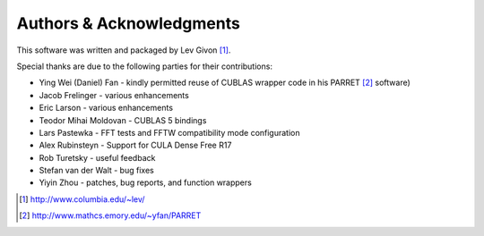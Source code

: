 .. -*- rst -*-

Authors & Acknowledgments
=========================
This software was written and packaged by Lev Givon [1]_. 

Special thanks are due to the following parties for their contributions:

- Ying Wei (Daniel) Fan - kindly permitted reuse of CUBLAS wrapper code in his 
  PARRET [2]_ software)
- Jacob Frelinger - various enhancements
- Eric Larson - various enhancements
- Teodor Mihai Moldovan - CUBLAS 5 bindings
- Lars Pastewka - FFT tests and FFTW compatibility mode configuration
- Alex Rubinsteyn - Support for CULA Dense Free R17
- Rob Turetsky - useful feedback
- Stefan van der Walt - bug fixes 
- Yiyin Zhou - patches, bug reports, and function wrappers 

.. [1] http://www.columbia.edu/~lev/
.. [2] http://www.mathcs.emory.edu/~yfan/PARRET
